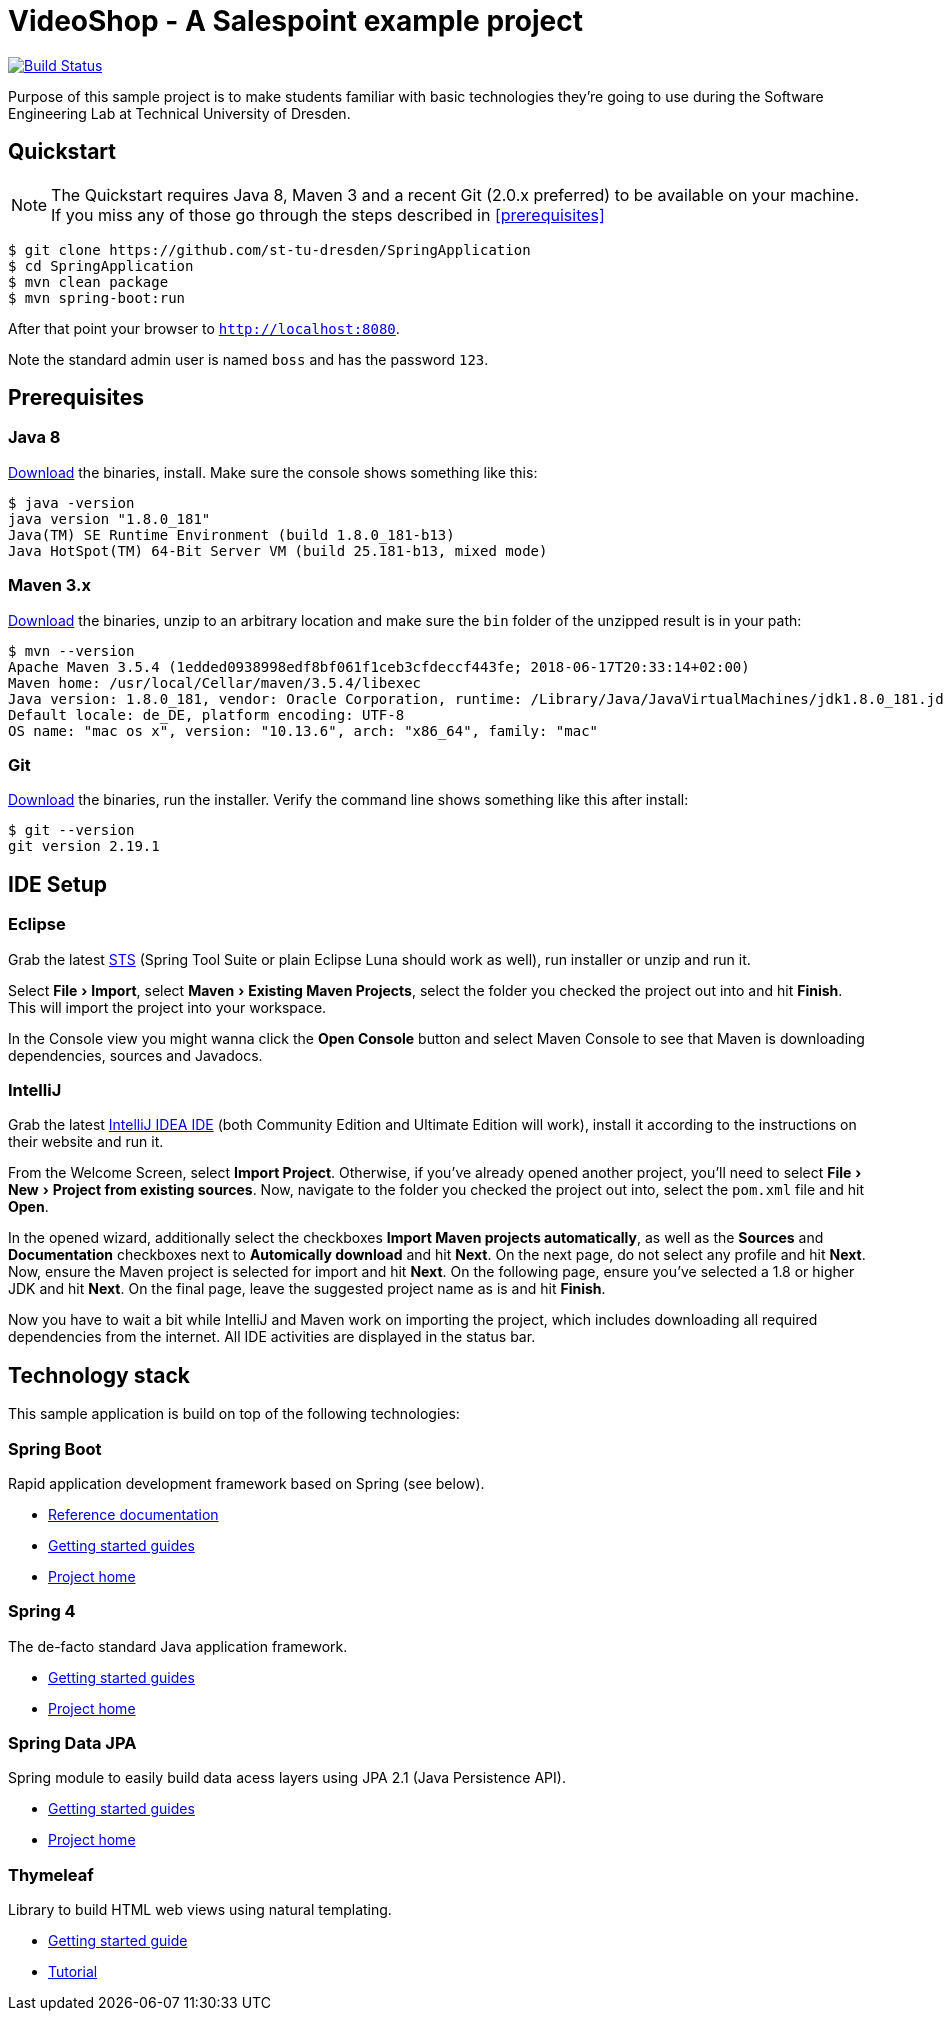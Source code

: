 = VideoShop - A Salespoint example project
:experimental:

image:https://travis-ci.org/st-tu-dresden/SpringApplication.svg?branch=master["Build Status", link="https://travis-ci.org/st-tu-dresden/SpringApplication"]

Purpose of this sample project is to make students familiar with basic technologies they're going to use during the Software Engineering Lab at Technical University of Dresden.

## Quickstart

NOTE: The Quickstart requires Java 8, Maven 3 and a recent Git (2.0.x preferred) to be available on your machine. If you miss any of those go through the steps described in <<prerequisites>>

[source, shell]
----
$ git clone https://github.com/st-tu-dresden/SpringApplication
$ cd SpringApplication
$ mvn clean package
$ mvn spring-boot:run
----

After that point your browser to `http://localhost:8080`.

Note the standard admin user is named `boss` and has the password `123`.

## Prerequisites

### Java 8

http://www.oracle.com/technetwork/java/javase/downloads/jdk8-downloads-2133151.html[Download] the binaries, install. Make sure the console shows something like this:

[source, bash]
----
$ java -version
java version "1.8.0_181"
Java(TM) SE Runtime Environment (build 1.8.0_181-b13)
Java HotSpot(TM) 64-Bit Server VM (build 25.181-b13, mixed mode)
----

### Maven 3.x

http://maven.apache.org/download.cgi[Download] the binaries, unzip to an arbitrary location and make sure the `bin` folder of the unzipped result is in your path:

[source, bash]
----
$ mvn --version
Apache Maven 3.5.4 (1edded0938998edf8bf061f1ceb3cfdeccf443fe; 2018-06-17T20:33:14+02:00)
Maven home: /usr/local/Cellar/maven/3.5.4/libexec
Java version: 1.8.0_181, vendor: Oracle Corporation, runtime: /Library/Java/JavaVirtualMachines/jdk1.8.0_181.jdk/Contents/Home/jre
Default locale: de_DE, platform encoding: UTF-8
OS name: "mac os x", version: "10.13.6", arch: "x86_64", family: "mac"
----

### Git

http://git-scm.com/download[Download] the binaries, run the installer. Verify the command line shows something like this after install:

[source, bash]
----
$ git --version
git version 2.19.1
----

## IDE Setup

### Eclipse

Grab the latest https://spring.io/tools/sts/all[STS] (Spring Tool Suite or plain Eclipse Luna should work as well), run installer or unzip and run it.

Select menu:File[Import], select menu:Maven[Existing Maven Projects], select the folder you checked the project out into and hit btn:[Finish]. This will import the project into your workspace.

In the Console view you might wanna click the btn:[Open Console] button and select Maven Console to see that Maven is downloading dependencies, sources and Javadocs.

### IntelliJ

Grab the latest https://www.jetbrains.com/idea/download/[IntelliJ IDEA IDE] (both Community Edition and Ultimate Edition will work), install it according to the instructions on their website and run it.

From the Welcome Screen, select btn:[Import Project]. Otherwise, if you've already opened another project, you'll need to select menu:File[New > Project from existing sources].
Now, navigate to the folder you checked the project out into, select the `pom.xml` file and hit btn:[Open].

In the opened wizard, additionally select the checkboxes btn:[Import Maven projects automatically], as well as the btn:[Sources] and btn:[Documentation] checkboxes next to btn:[Automically download] and hit btn:[Next].
On the next page, do not select any profile and hit btn:[Next]. Now, ensure the Maven project is selected for import and hit btn:[Next].
On the following page, ensure you've selected a 1.8 or higher JDK and hit btn:[Next].
On the final page, leave the suggested project name as is and hit btn:[Finish].

Now you have to wait a bit while IntelliJ and Maven work on importing the project, which includes downloading all required dependencies from the internet.
All IDE activities are displayed in the status bar.


## Technology stack

This sample application is build on top of the following technologies:

### Spring Boot

Rapid application development framework based on Spring (see below).

- https://docs.spring.io/spring-boot/docs/current/reference/htmlsingle[Reference documentation]
- https://spring.io/guides[Getting started guides]
- https://projects.spring.io/spring-boot[Project home]

### Spring 4

The de-facto standard Java application framework.

- https://spring.io/guides[Getting started guides]
- https://projects.spring.io/spring-framework[Project home]

### Spring Data JPA

Spring module to easily build data acess layers using JPA 2.1 (Java Persistence API).

- https://spring.io/guides?filter=jpa[Getting started guides]
- https://projects.spring.io/spring-data-jpa[Project home]

### Thymeleaf

Library to build HTML web views using natural templating.

- https://spring.io/guides/gs/serving-web-content[Getting started guide]
- https://www.thymeleaf.org/doc/usingthymeleaf.html[Tutorial]
